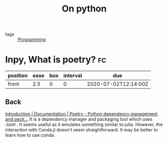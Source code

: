 #+TITLE: On python
- tags :: [[file:20200516152708-programming.org][Programming]]

* Inpy,  What is poetry? :fc:
:PROPERTIES:
:FC_CREATED: 2020-07-02T12:14:00Z
:FC_TYPE:  normal
:ID:       feaf1119-eecf-4918-b65d-c5c5b6a4d2b8
:END:
:REVIEW_DATA:
| position | ease | box | interval | due                  |
|----------+------+-----+----------+----------------------|
| front    |  2.5 |   0 |        0 | 2020-07-02T12:14:00Z |
:END:

** Back
[[https://python-poetry.org/docs/][Introduction | Documentation | Poetry - Python dependency management and pack...]]
It is a dependency manager and packaging tool which uses .toml . It seems useful as it emulates something similar to julia. However, the interaction with Conda.jl doesn't seem straightforward. It may be better to learn how to use conda.
